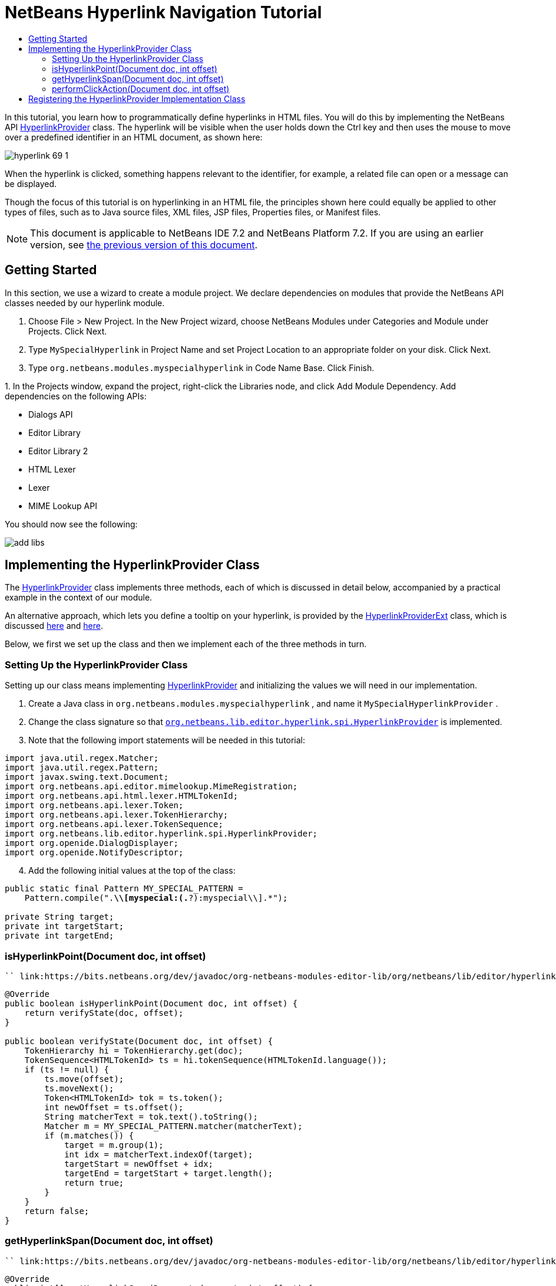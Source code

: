 // 
//     Licensed to the Apache Software Foundation (ASF) under one
//     or more contributor license agreements.  See the NOTICE file
//     distributed with this work for additional information
//     regarding copyright ownership.  The ASF licenses this file
//     to you under the Apache License, Version 2.0 (the
//     "License"); you may not use this file except in compliance
//     with the License.  You may obtain a copy of the License at
// 
//       http://www.apache.org/licenses/LICENSE-2.0
// 
//     Unless required by applicable law or agreed to in writing,
//     software distributed under the License is distributed on an
//     "AS IS" BASIS, WITHOUT WARRANTIES OR CONDITIONS OF ANY
//     KIND, either express or implied.  See the License for the
//     specific language governing permissions and limitations
//     under the License.
//

= NetBeans Hyperlink Navigation Tutorial
:jbake-type: platform-tutorial
:jbake-tags: tutorials 
:markup-in-source: verbatim,quotes,macros
:jbake-status: published
:syntax: true
:source-highlighter: pygments
:toc: left
:toc-title:
:icons: font
:experimental:
:description: NetBeans Hyperlink Navigation Tutorial - Apache NetBeans
:keywords: Apache NetBeans Platform, Platform Tutorials, NetBeans Hyperlink Navigation Tutorial

In this tutorial, you learn how to programmatically define hyperlinks in HTML files. You will do this by implementing the NetBeans API  link:https://bits.netbeans.org/dev/javadoc/org-netbeans-modules-editor-lib/org/netbeans/lib/editor/hyperlink/spi/HyperlinkProvider.html[HyperlinkProvider] class. The hyperlink will be visible when the user holds down the Ctrl key and then uses the mouse to move over a predefined identifier in an HTML document, as shown here:


image::images/hyperlink-69-1.png[]

When the hyperlink is clicked, something happens relevant to the identifier, for example, a related file can open or a message can be displayed.

Though the focus of this tutorial is on hyperlinking in an HTML file, the principles shown here could equally be applied to other types of files, such as to Java source files, XML files, JSP files, Properties files, or Manifest files.

NOTE:  This document is applicable to NetBeans IDE 7.2 and NetBeans Platform 7.2. If you are using an earlier version, see  link:71/nbm-hyperlink.html[the previous version of this document].








== Getting Started

In this section, we use a wizard to create a module project. We declare dependencies on modules that provide the NetBeans API classes needed by our hyperlink module.


[start=1]
1. Choose File > New Project. In the New Project wizard, choose NetBeans Modules under Categories and Module under Projects. Click Next.

[start=2]
1. Type  ``MySpecialHyperlink``  in Project Name and set Project Location to an appropriate folder on your disk. Click Next.

[start=3]
1. Type  ``org.netbeans.modules.myspecialhyperlink``  in Code Name Base. Click Finish.

[start=4]
1. 
In the Projects window, expand the project, right-click the Libraries node, and click Add Module Dependency. Add dependencies on the following APIs:

* Dialogs API
* Editor Library
* Editor Library 2
* HTML Lexer
* Lexer
* MIME Lookup API

You should now see the following:


image::images/add-libs.png[]


== Implementing the HyperlinkProvider Class

The  link:https://bits.netbeans.org/dev/javadoc/org-netbeans-modules-editor-lib/org/netbeans/lib/editor/hyperlink/spi/HyperlinkProvider.html[HyperlinkProvider] class implements three methods, each of which is discussed in detail below, accompanied by a practical example in the context of our module.

An alternative approach, which lets you define a tooltip on your hyperlink, is provided by the  link:http://bits.netbeans.org/dev/javadoc/org-netbeans-modules-editor-lib/org/netbeans/lib/editor/hyperlink/spi/HyperlinkProviderExt.html[HyperlinkProviderExt] class, which is discussed  link:https://blogs.oracle.com/geertjan/entry/hyperlink_for_freemarker[here] and  link:https://blogs.oracle.com/geertjan/entry/jump_to_declaration_for_freemarker[here].

Below, we first we set up the class and then we implement each of the three methods in turn.


=== Setting Up the HyperlinkProvider Class

Setting up our class means implementing  link:https://bits.netbeans.org/dev/javadoc/org-netbeans-modules-editor-lib/org/netbeans/lib/editor/hyperlink/spi/HyperlinkProvider.html[HyperlinkProvider] and initializing the values we will need in our implementation.


[start=1]
1. Create a Java class in  ``org.netbeans.modules.myspecialhyperlink`` , and name it  ``MySpecialHyperlinkProvider`` .

[start=2]
1. Change the class signature so that  `` link:http://bits.netbeans.org/dev/javadoc/org-netbeans-modules-editor-lib/org/netbeans/lib/editor/hyperlink/spi/HyperlinkProvider.html[org.netbeans.lib.editor.hyperlink.spi.HyperlinkProvider]``  is implemented.

[start=3]
1. Note that the following import statements will be needed in this tutorial:

[source,java,subs="{markup-in-source}"]
----

import java.util.regex.Matcher;
import java.util.regex.Pattern;
import javax.swing.text.Document;
import org.netbeans.api.editor.mimelookup.MimeRegistration;
import org.netbeans.api.html.lexer.HTMLTokenId;
import org.netbeans.api.lexer.Token;
import org.netbeans.api.lexer.TokenHierarchy;
import org.netbeans.api.lexer.TokenSequence;
import org.netbeans.lib.editor.hyperlink.spi.HyperlinkProvider;
import org.openide.DialogDisplayer;
import org.openide.NotifyDescriptor;
----


[start=4]
1. Add the following initial values at the top of the class:

[source,java,subs="{markup-in-source}"]
----

public static final Pattern MY_SPECIAL_PATTERN =
    Pattern.compile(".*\\[myspecial:(.*?):myspecial\\].*");

private String target;
private int targetStart;
private int targetEnd;
----


=== isHyperlinkPoint(Document doc, int offset)

 `` link:https://bits.netbeans.org/dev/javadoc/org-netbeans-modules-editor-lib/org/netbeans/lib/editor/hyperlink/spi/HyperlinkProvider.html#isHyperlinkPoint(javax.swing.text.Document,%20int)[isHyperlinkPoint(Document doc, int offset)]``  determines whether there should be a hyperlink at the given offset within the given document.


[source,java,subs="{markup-in-source}"]
----

@Override
public boolean isHyperlinkPoint(Document doc, int offset) {
    return verifyState(doc, offset);
}

public boolean verifyState(Document doc, int offset) {
    TokenHierarchy hi = TokenHierarchy.get(doc);
    TokenSequence<HTMLTokenId> ts = hi.tokenSequence(HTMLTokenId.language());
    if (ts != null) {
        ts.move(offset);
        ts.moveNext();
        Token<HTMLTokenId> tok = ts.token();
        int newOffset = ts.offset();
        String matcherText = tok.text().toString();
        Matcher m = MY_SPECIAL_PATTERN.matcher(matcherText);
        if (m.matches()) {
            target = m.group(1);
            int idx = matcherText.indexOf(target);
            targetStart = newOffset + idx;
            targetEnd = targetStart + target.length();
            return true;
        }
    }
    return false;
}
----


=== getHyperlinkSpan(Document doc, int offset)

 `` link:https://bits.netbeans.org/dev/javadoc/org-netbeans-modules-editor-lib/org/netbeans/lib/editor/hyperlink/spi/HyperlinkProvider.html#getHyperlinkSpan(javax.swing.text.Document,%20int)[getHyperlinkSpan(Document doc, int offset)]``  determines the length of the hyperlink.


[source,java,subs="{markup-in-source}"]
----

@Override
public int[] getHyperlinkSpan(Document document, int offset) {
    if (verifyState(document, offset)) {
        return new int[]{targetStart, targetEnd};
    } else {
        return null;
    }
}
----


=== performClickAction(Document doc, int offset)

 `` link:https://bits.netbeans.org/dev/javadoc/org-netbeans-modules-editor-lib/org/netbeans/lib/editor/hyperlink/spi/HyperlinkProvider.html#performClickAction(javax.swing.text.Document,%20int)[performClickAction(Document doc, int offset)]``  determines what happens when the hyperlink is clicked. In general, a document should open, the cursor should move to a certain place in a document, or both. Here a simple message is displayed with the identified special content:


[source,java,subs="{markup-in-source}"]
----

@Override
public void performClickAction(Document document, int offset) {
    if (verifyState(document, offset)) {
        NotifyDescriptor.Message msg = new NotifyDescriptor.Message(target);
        DialogDisplayer.getDefault().notify(msg);
    }
}
----


== Registering the HyperlinkProvider Implementation Class

Finally, you need to register the hyperlink provider implementation class. Do this via the class-level annotation shown in the highlighted line in the completed Java source below:


[source,java,subs="{markup-in-source}"]
----

package org.netbeans.modules.myspecialhyperlink;

import java.util.regex.Matcher;
import java.util.regex.Pattern;
import javax.swing.text.Document;
import org.netbeans.api.editor.mimelookup.MimeRegistration;
import org.netbeans.api.html.lexer.HTMLTokenId;
import org.netbeans.api.lexer.Token;
import org.netbeans.api.lexer.TokenHierarchy;
import org.netbeans.api.lexer.TokenSequence;
import org.netbeans.lib.editor.hyperlink.spi.HyperlinkProvider;
import org.openide.DialogDisplayer;
import org.openide.NotifyDescriptor;

*@MimeRegistration(mimeType = "text/html", service = HyperlinkProvider.class)*
public class MySpecialHyperlinkProvider implements HyperlinkProvider {

    public static final Pattern MY_SPECIAL_PATTERN =
            Pattern.compile(".*\\[myspecial:(.*?):myspecial\\].*");
    private String target;
    private int targetStart;
    private int targetEnd;

    @Override
    public boolean isHyperlinkPoint(Document doc, int offset) {
        return verifyState(doc, offset);
    }

    public boolean verifyState(Document doc, int offset) {
        TokenHierarchy hi = TokenHierarchy.get(doc);
        TokenSequence<HTMLTokenId> ts = hi.tokenSequence(HTMLTokenId.language());
        if (ts != null) {
            ts.move(offset);
            ts.moveNext();
            Token<HTMLTokenId> tok = ts.token();
            int newOffset = ts.offset();
            String matcherText = tok.text().toString();
            Matcher m = MY_SPECIAL_PATTERN.matcher(matcherText);
            if (m.matches()) {
                target = m.group(1);
                int idx = matcherText.indexOf(target);
                targetStart = newOffset + idx;
                targetEnd = targetStart + target.length();
                return true;
            }
        }
        return false;
    }

    @Override
    public int[] getHyperlinkSpan(Document document, int offset) {
        if (verifyState(document, offset)) {
            return new int[]{targetStart, targetEnd};
        } else {
            return null;
        }
    }

    @Override
    public void performClickAction(Document document, int offset) {
        if (verifyState(document, offset)) {
            NotifyDescriptor.Message msg = new NotifyDescriptor.Message(target);
            DialogDisplayer.getDefault().notify(msg);
        }
    }
    
}
----

If you create a hyperlink for a different MIME type, you need to change the  ``text/html``  folder in the annotation above to the appropriate MIME type. Read  link:http://blogs.oracle.com/geertjan/entry/hyperlink_in_a_plain_text[Hyperlink in a Plain Text File] to learn about a different implementation of the above class.

Now that the HyperlinkProvider is registered, you can run the module and try out your new hyperlinks, with this result:


image::images/hyperlink-69-1.png[]

link:http://netbeans.apache.org/community/mailing-lists.html[Send Us Your Feedback]
